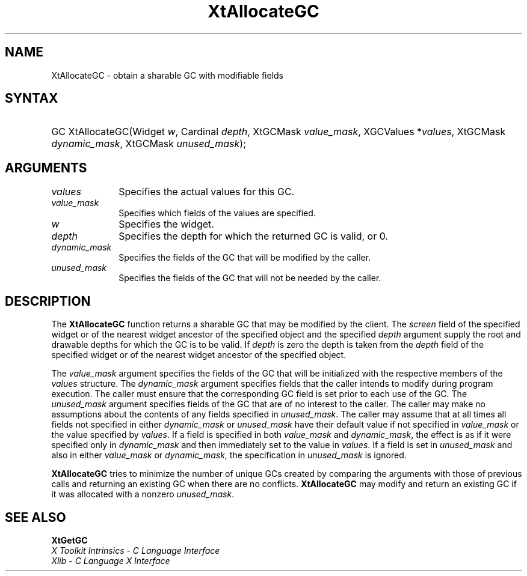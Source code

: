 .\" Copyright (c) 1993, 1994  X Consortium
.\"
.\" Permission is hereby granted, free of charge, to any person obtaining a
.\" copy of this software and associated documentation files (the "Software"),
.\" to deal in the Software without restriction, including without limitation
.\" the rights to use, copy, modify, merge, publish, distribute, sublicense,
.\" and/or sell copies of the Software, and to permit persons to whom the
.\" Software furnished to do so, subject to the following conditions:
.\"
.\" The above copyright notice and this permission notice shall be included in
.\" all copies or substantial portions of the Software.
.\"
.\" THE SOFTWARE IS PROVIDED "AS IS", WITHOUT WARRANTY OF ANY KIND, EXPRESS OR
.\" IMPLIED, INCLUDING BUT NOT LIMITED TO THE WARRANTIES OF MERCHANTABILITY,
.\" FITNESS FOR A PARTICULAR PURPOSE AND NONINFRINGEMENT.  IN NO EVENT SHALL
.\" THE X CONSORTIUM BE LIABLE FOR ANY CLAIM, DAMAGES OR OTHER LIABILITY,
.\" WHETHER IN AN ACTION OF CONTRACT, TORT OR OTHERWISE, ARISING FROM, OUT OF
.\" OR IN CONNECTION WITH THE SOFTWARE OR THE USE OR OTHER DEALINGS IN THE
.\" SOFTWARE.
.\"
.\" Except as contained in this notice, the name of the X Consortium shall not
.\" be used in advertising or otherwise to promote the sale, use or other
.\" dealing in this Software without prior written authorization from the
.\" X Consortium.
.\"
.ds tk X Toolkit
.ds xT X Toolkit Intrinsics \- C Language Interface
.ds xI Intrinsics
.ds xW X Toolkit Athena Widgets \- C Language Interface
.ds xL Xlib \- C Language X Interface
.ds xC Inter-Client Communication Conventions Manual
.ds Rn 3
.ds Vn 2.2
.hw XtAllocate-GC wid-get
.na
.de Ds
.nf
.in +0.4i
.ft CW
..
.de De
.ce 0
.fi
..
.de IN		\" send an index entry to the stderr
..
.de Pn
.ie t \\$1\fB\^\\$2\^\fR\\$3
.el \\$1\fI\^\\$2\^\fP\\$3
..
.de ZN
.ie t \fB\^\\$1\^\fR\\$2
.el \fI\^\\$1\^\fP\\$2
..
.de ny
..
.ny 0
.TH XtAllocateGC __libmansuffix__ __xorgversion__ "XT FUNCTIONS"
.SH NAME
XtAllocateGC \- obtain a sharable GC with modifiable fields
.SH SYNTAX
.HP
GC XtAllocateGC(Widget \fIw\fP, Cardinal \fIdepth\fP, XtGCMask
\fIvalue_mask\fP, XGCValues *\fIvalues\fP, XtGCMask \fIdynamic_mask\fP,
XtGCMask \fIunused_mask\fP);
.SH ARGUMENTS
.IP \fIvalues\fP 1i
Specifies the actual values for this GC.
.ds Vm fields of the values are specified
.IP \fIvalue_mask\fP 1i
Specifies which \*(Vm.
.IP \fIw\fP 1i
Specifies the widget.
.IP \fIdepth\fP 1i
Specifies the depth for which the returned GC is valid, or 0.
.IP  \fIdynamic_mask\fP 1i
Specifies the fields of the GC that will be modified by the caller.
.IP  \fIunused_mask\fP 1i
Specifies the fields of the GC that will not be needed by the caller.
.SH DESCRIPTION
The
.BR XtAllocateGC
function returns a sharable GC that may be modified by the client.
The \fIscreen\fP field of the specified widget or of the nearest
widget ancestor of the specified object and the specified \fIdepth\fP
argument supply the root and drawable depths for which the GC is to
be valid. If \fIdepth\fP is zero the depth is taken from the \fIdepth\fP
field of the specified widget or of the nearest widget ancestor of the
specified object.
.LP
The \fIvalue_mask\fP argument specifies the fields of the GC that will
be initialized with the respective members of the \fIvalues\fP structure.
The \fIdynamic_mask\fP argument specifies fields that the caller intends
to modify during program execution. The caller must ensure that the
corresponding GC field is set prior to each use of the GC. The
\fIunused_mask\fP argument specifies fields of the GC that are of no
interest to the caller. The caller may make no assumptions about the
contents of any fields specified in \fIunused_mask\fP. The caller may
assume that at all times all fields not specified in either
\fIdynamic_mask\fP or \fIunused_mask\fP have their default value if
not specified in \fIvalue_mask\fP or the value specified by \fIvalues\fP.
If a field is specified in both \fIvalue_mask\fP and \fPdynamic_mask\fP,
the effect is as if it were specified only in \fIdynamic_mask\fP and
then immediately set to the value in \fIvalues\fP. If a field is set
in \fIunused_mask\fP and also in either \fIvalue_mask\fP or
\fIdynamic_mask\fP, the specification in \fIunused_mask\fP is ignored.
.LP
.BR XtAllocateGC
tries to minimize the number of unique GCs created by comparing the
arguments with those of previous calls and returning an existing GC
when there are no conflicts.
.BR XtAllocateGC
may modify and return an existing GC if it was allocated with a nonzero
\fIunused_mask\fP.
.SH "SEE ALSO"
.BR XtGetGC
.br
\fI\*(xT\fP
.br
\fI\*(xL\fP
